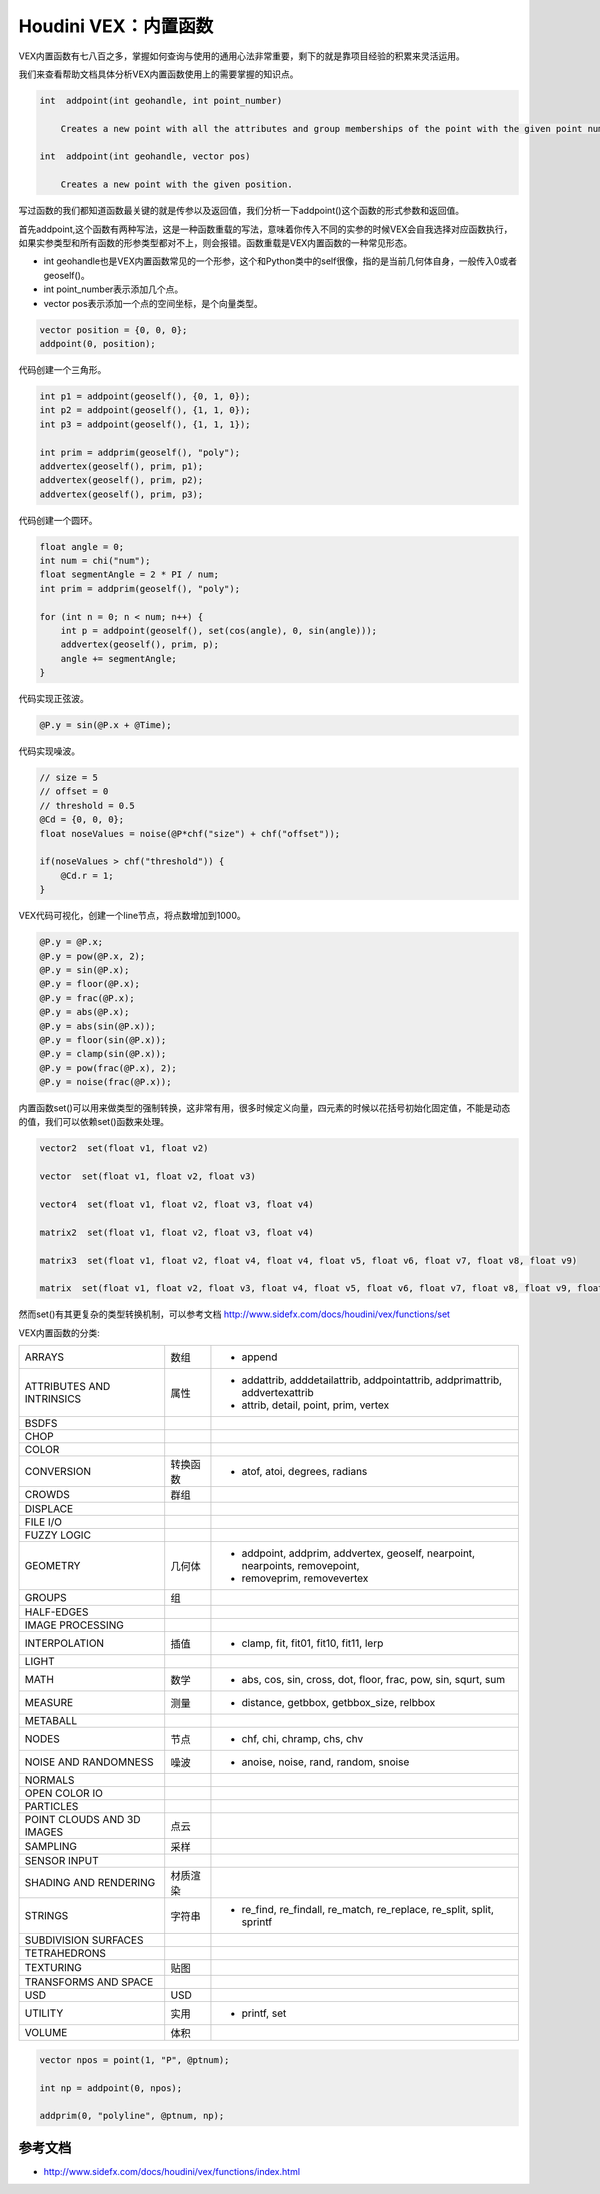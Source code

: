 ==============================
Houdini VEX：内置函数
==============================

VEX内置函数有七八百之多，掌握如何查询与使用的通用心法非常重要，剩下的就是靠项目经验的积累来灵活运用。

我们来查看帮助文档具体分析VEX内置函数使用上的需要掌握的知识点。

.. code-block:: python

    int  addpoint(int geohandle, int point_number)

        Creates a new point with all the attributes and group memberships of the point with the given point number.

    int  addpoint(int geohandle, vector pos)

        Creates a new point with the given position.

写过函数的我们都知道函数最关键的就是传参以及返回值，我们分析一下addpoint()这个函数的形式参数和返回值。

首先addpoint,这个函数有两种写法，这是一种函数重载的写法，意味着你传入不同的实参的时候VEX会自我选择对应函数执行，如果实参类型和所有函数的形参类型都对不上，则会报错。函数重载是VEX内置函数的一种常见形态。

- int geohandle也是VEX内置函数常见的一个形参，这个和Python类中的self很像，指的是当前几何体自身，一般传入0或者geoself()。

- int point_number表示添加几个点。

- vector pos表示添加一个点的空间坐标，是个向量类型。

.. code-block:: python

    vector position = {0, 0, 0};
    addpoint(0, position);

代码创建一个三角形。

.. code-block:: python

    int p1 = addpoint(geoself(), {0, 1, 0});
    int p2 = addpoint(geoself(), {1, 1, 0});
    int p3 = addpoint(geoself(), {1, 1, 1});

    int prim = addprim(geoself(), "poly");
    addvertex(geoself(), prim, p1);
    addvertex(geoself(), prim, p2);
    addvertex(geoself(), prim, p3);

代码创建一个圆环。

.. code-block:: python

    float angle = 0;
    int num = chi("num");
    float segmentAngle = 2 * PI / num;
    int prim = addprim(geoself(), "poly");

    for (int n = 0; n < num; n++) {
        int p = addpoint(geoself(), set(cos(angle), 0, sin(angle)));
        addvertex(geoself(), prim, p);
        angle += segmentAngle;
    }

代码实现正弦波。

.. code-block:: python

    @P.y = sin(@P.x + @Time);

代码实现噪波。

.. code-block:: python

    // size = 5
    // offset = 0
    // threshold = 0.5
    @Cd = {0, 0, 0};
    float noseValues = noise(@P*chf("size") + chf("offset"));

    if(noseValues > chf("threshold")) {
        @Cd.r = 1;
    }


VEX代码可视化，创建一个line节点，将点数增加到1000。

.. code-block:: python

    @P.y = @P.x;
    @P.y = pow(@P.x, 2);
    @P.y = sin(@P.x);
    @P.y = floor(@P.x);
    @P.y = frac(@P.x);
    @P.y = abs(@P.x);
    @P.y = abs(sin(@P.x));
    @P.y = floor(sin(@P.x));
    @P.y = clamp(sin(@P.x));
    @P.y = pow(frac(@P.x), 2);
    @P.y = noise(frac(@P.x));


内置函数set()可以用来做类型的强制转换，这非常有用，很多时候定义向量，四元素的时候以花括号初始化固定值，不能是动态的值，我们可以依赖set()函数来处理。

.. code-block:: python

    vector2  set(float v1, float v2)

    vector  set(float v1, float v2, float v3)

    vector4  set(float v1, float v2, float v3, float v4)

    matrix2  set(float v1, float v2, float v3, float v4)

    matrix3  set(float v1, float v2, float v4, float v4, float v5, float v6, float v7, float v8, float v9)

    matrix  set(float v1, float v2, float v3, float v4, float v5, float v6, float v7, float v8, float v9, float v10, float v11, float v12, float v13, float v14, float v15, float v16)

然而set()有其更复杂的类型转换机制，可以参考文档 http://www.sidefx.com/docs/houdini/vex/functions/set

VEX内置函数的分类:

============================== ========== ==============================================================================
ARRAYS                          数组       - append
ATTRIBUTES AND INTRINSICS       属性       - addattrib, adddetailattrib, addpointattrib, addprimattrib, addvertexattrib
                                           - attrib, detail, point, prim, vertex
BSDFS                                      
CHOP                                       
COLOR                                     
CONVERSION                      转换函数   - atof, atoi, degrees, radians
CROWDS                          群组       
DISPLACE                                  
FILE I/O                                  
FUZZY LOGIC                               
GEOMETRY                        几何体     - addpoint, addprim, addvertex, geoself, nearpoint, nearpoints, removepoint,
                                           - removeprim, removevertex
GROUPS                          组         
HALF-EDGES                                 
IMAGE PROCESSING                           
INTERPOLATION                   插值       - clamp, fit, fit01, fit10, fit11, lerp
LIGHT                                      
MATH                            数学       - abs, cos, sin, cross, dot, floor, frac, pow, sin, squrt, sum
MEASURE                         测量       - distance, getbbox, getbbox_size, relbbox
METABALL                        
NODES                           节点       - chf, chi, chramp, chs, chv
NOISE AND RANDOMNESS            噪波       - anoise, noise, rand, random, snoise
NORMALS                         
OPEN COLOR IO                   
PARTICLES                       
POINT CLOUDS AND 3D IMAGES      点云
SAMPLING                        采样
SENSOR INPUT                    
SHADING AND RENDERING           材质渲染
STRINGS                         字符串      - re_find, re_findall, re_match, re_replace, re_split, split, sprintf
SUBDIVISION SURFACES            
TETRAHEDRONS                    
TEXTURING                       贴图
TRANSFORMS AND SPACE            
USD                             USD
UTILITY                         实用       - printf, set
VOLUME                          体积       
============================== ========== ==============================================================================

.. code-block:: bash

    vector npos = point(1, "P", @ptnum);

    int np = addpoint(0, npos);

    addprim(0, "polyline", @ptnum, np);

---------------
参考文档
---------------

- http://www.sidefx.com/docs/houdini/vex/functions/index.html

